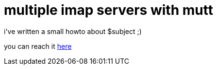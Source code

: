 = multiple imap servers with mutt

:slug: multiple-imap-servers-with-mutt
:category: hacking
:tags: en
:date: 2006-12-03T01:52:31Z
++++
<p>i've written a small howto about $subject ;)</p><p>you can reach it <a href="http://wiki.frugalware.org/Mutt-ng">here</a></p>
++++
